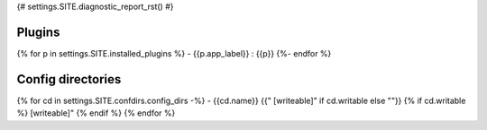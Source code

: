 {# settings.SITE.diagnostic_report_rst() #}

Plugins
=======

{% for p in settings.SITE.installed_plugins %}
- {{p.app_label}} : {{p}}
{%- endfor %}

Config directories
==================

{% for cd in settings.SITE.confdirs.config_dirs -%}
- {{cd.name}} {{" [writeable]" if cd.writable else ""}} {% if cd.writable %} [writeable]" {% endif %}
{% endfor %}
